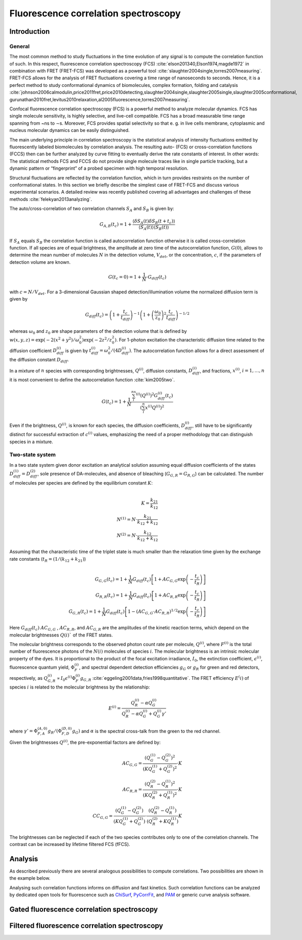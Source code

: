 .. _fluorescence_correlation_spectroscopy:

=====================================
Fluorescence correlation spectroscopy
=====================================

Introduction
============
General
-------

The most common method to study fluctuations in the time evolution of any signal is to compute the correlation function
of such. In this respect, fluorescence correlation spectroscopy (FCS) :cite:`elson201340,Elson1974,magde1972`
in combination with FRET (FRET-FCS) was developed as a powerful tool :cite:`slaughter2004single,torres2007measuring`.
FRET-FCS allows for the analysis of FRET fluctuations covering a time range of nanoseconds to seconds. Hence,
it is a perfect method to study conformational dynamics of biomolecules, complex formation, folding and catalysis
:cite:`johnson2006calmodulin,price2011fret,price2010detecting,slaughter2004single,slaughter2005single,slaughter2005conformational,
gurunathan2010fret,levitus2010relaxation,al2005fluorescence,torres2007measuring`.

Confocal fluorescence correlation spectroscopy (FCS) is a powerful method to analyze molecular
dynamics. FCS has single molecule sensitivity, is highly selective, and live-cell compatible.
FCS has a broad measurable time range spanning from ~ns to ∼s. Moreover, FCS provides spatial
selectivity so that e. g. in live cells membrane, cytoplasmic and nucleus molecular dynamics can be easily distinguished.

The main underlying principle in correlation spectroscopy is the statistical analysis of
intensity fluctuations emitted by fluorescently labeled biomolecules by correlation analysis. The
resulting auto- (FCS) or cross-correlation functions (FCCS) then can be further analyzed by curve fitting to
eventually derive the rate constants of interest. In other words: The statistical methods FCS and 
FCCS do not provide single molecule traces like in single particle tracking, but a dynamic 
pattern or “fingerprint” of a probed specimen with high temporal resolution.

Structural fluctuations are reflected by the correlation function, which in turn provides restraints on the number of
conformational states. In this section we briefly describe the simplest case of FRET-FCS and discuss various
experimental scenarios. A detailed review was recently published covering all advantages and challenges of these
methods :cite:`felekyan2013analyzing`.

The auto/cross-correlation of two correlation channels :math:`S_A` and :math:`S_B` is given by:

.. math::

   G_{A,B} (t_{c}) = 1 + \frac{\langle \delta S_A(t) \delta S_B (t+t_c) \rangle}{\langle S_A(t) \rangle \langle S_B(t) \rangle}

If :math:`S_A` equals :math:`S_B` the correlation function is called autocorrelation function otherwise it is called
cross-correlation function. If all species are of equal brightness, the amplitude at zero time of the autocorrelation
function, :math:`G(0)`, allows to determine the mean number of molecules :math:`N` in the detection volume,
:math:`V_{det}`, or the concentration, :math:`c`, if the parameters of detection volume are known.

.. math::

    G(t_c=0) = 1 + \frac{1}{N} \cdot G_{diff}(t_c)

with :math:`c = N / V_{det}`. For a 3-dimensional Gaussian shaped detection/illumination volume the normalized
diffusion term is given by

.. math::

    G_{diff}(t_c) = \left( 1 + \frac{t_c}{t_{diff}} \right )^{-1} \left( 1 + \left( \frac{\omega_0}{z_0} \right)^2 \frac{t_c}{t_{diff}} \right)^{-1/2}

whereas :math:`\omega_0` and :math:`z_0` are shape parameters of the detection volume that is defined by
:math:`w(x,y,z)=\exp (-2 (x^2 + y^2) / \omega_0^2) \exp (-2 z^2/z_0^2)`. For 1-photon excitation the characteristic
diffusion time related to the diffusion coefficient :math:`D_{diff}^{(i)}` is given by
:math:`t_{diff}^{(i)} = \omega_0^2 / (4 D_{diff}^{(i)})`. The autocorrelation function allows for a direct assessment of
the diffusion constant :math:`D_{diff}`.

In a mixture of :math:`n` species with corresponding brightnesses, :math:`Q^{(i)}`, diffusion constants,
:math:`D_{diff}^{(i)}`, and fractions, :math:`x^{(i)}`, :math:`i = 1, \dots, n` it is most convenient to define the
autocorrelation function :cite:`kim2005two`.

.. math::

    G(t_c) = 1 + \frac{1}{N} \frac{\sum_i^nx^{(i)} (Q^{(i)})^2 G_{diff}^{(i)}(t_c)}{\left( \sum_i^n x^{(i)} Q^{(i)} \right)^2}

Even if the brightness, :math:`Q^{(i)}`, is known for each species, the diffusion coefficients, :math:`D_{diff}^{(i)}`,
still have to be significantly distinct for successful extraction of :math:`c^{(i)}` values, emphasizing the need of a
proper methodology that can distinguish species in a mixture.

Two-state system
----------------
In a two state system given donor excitation an analytical solution assuming equal diffusion coefficients of the states
:math:`D_{diff}^{(1)}=D_{diff}^{(2)}`, sole presence of DA-molecules, and absence of bleaching (:math:`G_{G,R}=G_{R,G}`)
can be calculated. The number of molecules per species are defined by the equilibrium constant :math:`K`:

.. math::

    \\
    K = \frac{k_{21}}{k_{12}} \\
    N^{(1)}=N \cdot \frac{k_{21}}{k_{12}+k_{12}} \\
    N^{(2)}=N \cdot \frac{k_{12}}{k_{12}+k_{12}}

Assuming that the characteristic time of the triplet state is much smaller than the relaxation time given by the
exchange rate constants (:math:`t_R=(1 / (k_{12} + k_{21})`)

.. math::

    \\
    G_{G,G}(t_c) = 1 + \frac{1}{N} G_{diff}(t_c) \left[ 1+ AC_{G,G} \exp\left( -\frac{t_c}{t_R} \right)\right ] \\
    G_{R,R}(t_c) = 1 + \frac{1}{N} G_{diff}(t_c) \left[ 1+ AC_{R,R} \exp\left( -\frac{t_c}{t_R} \right)\right ] \\
    G_{G,R}(t_c) = 1 + \frac{1}{N} G_{diff}(t_c) \left[ 1 - (AC_{G,G} \cdot AC_{R,R})^{1/2} \exp\left( -\frac{t_c}{t_R} \right)\right ]

Here :math:`G_{diff}(t_c)` :math:`AC_{G,G}` , :math:`AC_{R,R}`, and :math:`AC_{G,R}` are the amplitudes of the kinetic
reaction terms, which depend on the molecular brightnesses :math:`Q(i)`` of the FRET states.

The molecular brightness corresponds to the observed photon count rate per molecule, :math:`Q^{(i)}`, where
:math:`F^{(i)}` is the total number of fluorescence photons of the :math:`N(i)` molecules of species :math:`i`. The
molecular brightness is an intrinsic molecular property of the dyes. It is proportional to the product of the focal
excitation irradiance, :math:`I_0`, the extinction coefficient, :math:`\epsilon^{(i)}`, fluorescence quantum yield,
:math:`\Phi_F^{(i)}`, and spectral dependent detection efficiencies :math:`g_G` or :math:`g_R` for green and
red detectors, respectively, as :math:`Q_{G,R}^{(i)} \propto I_0 \epsilon^{(i)} \Phi_F^{(i)} g_{G,R}` :cite:`eggeling2001data,fries1998quantitative`.
The FRET efficiency :math:`E^(i)` of species :math:`i` is related to the molecular brightness by the relationship:

.. math::

    E^{(i)} = \frac{Q_R^{(i)} - \alpha Q_G^{(i)}}{Q_R^{(i)} - \alpha Q_G^{(i)} + Q_G^{(i)} \gamma'}

where :math:`\gamma' = \Phi_{F,A}^{(A,0)} g_R / (\Phi_{F,D}^{(D,0)} g_G)` and :math:`\alpha` is the spectral cross-talk
from the green to the red channel.

Given the brightnesses :math:`Q^{(i)}`, the pre-exponential factors are defined by:

.. math::

    AC_{G,G} = \frac{(Q_G^{(1)} - Q_G^{(2)})^2}{(K Q_G^{(1)} + Q_G^{(2)})^2}\cdot K \\
    AC_{R,R} = \frac{(Q_R^{(2)} - Q_R^{(1)})^2}{(K Q_R^{(2)} + Q_R^{(1)})^2}\cdot K \\
    CC_{G,G} = \frac{(Q_G^{(1)} - Q_G^{(2)})}{(K Q_G^{(1)} + Q_G^{(2)})}\cdot \frac{(Q_R^{(2)} - Q_R^{(1)})}{(Q_R^{(2)} + K Q_R^{(1)})}K

The brightnesses can be neglected if each of the two species contributes only to one of the correlation channels.
The contrast can be increased by lifetime filtered FCS (fFCS).

Analysis
========
As described previously there are several analogous possibilities to compute
correlations. Two possibilities are shown in the example below.

Analysing such correlation functions informs on diffusion and fast kinetics. Such
correlation functions can be analyzed by dedicated open tools for fluorescence
such as `ChiSurf <https://github.com/fluorescence-tools/chisurf/>`_,
`PyCorrFit <https://github.com/FCS-analysis/PyCorrFit>`_, and
`PAM <https://github.com/fluorescence-tools/pam>`_ or generic curve analysis
software.


.. _gated_correlation:

Gated fluorescence correlation spectroscopy
===========================================


Filtered fluorescence correlation spectroscopy
==============================================
